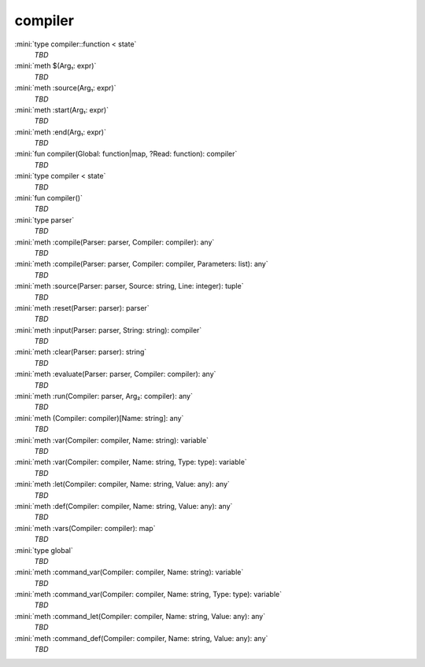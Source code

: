 compiler
========

:mini:`type compiler::function < state`
   *TBD*

:mini:`meth $(Arg₁: expr)`
   *TBD*

:mini:`meth :source(Arg₁: expr)`
   *TBD*

:mini:`meth :start(Arg₁: expr)`
   *TBD*

:mini:`meth :end(Arg₁: expr)`
   *TBD*

:mini:`fun compiler(Global: function|map, ?Read: function): compiler`
   *TBD*

:mini:`type compiler < state`
   *TBD*

:mini:`fun compiler()`
   *TBD*

:mini:`type parser`
   *TBD*

:mini:`meth :compile(Parser: parser, Compiler: compiler): any`
   *TBD*

:mini:`meth :compile(Parser: parser, Compiler: compiler, Parameters: list): any`
   *TBD*

:mini:`meth :source(Parser: parser, Source: string, Line: integer): tuple`
   *TBD*

:mini:`meth :reset(Parser: parser): parser`
   *TBD*

:mini:`meth :input(Parser: parser, String: string): compiler`
   *TBD*

:mini:`meth :clear(Parser: parser): string`
   *TBD*

:mini:`meth :evaluate(Parser: parser, Compiler: compiler): any`
   *TBD*

:mini:`meth :run(Compiler: parser, Arg₂: compiler): any`
   *TBD*

:mini:`meth (Compiler: compiler)[Name: string]: any`
   *TBD*

:mini:`meth :var(Compiler: compiler, Name: string): variable`
   *TBD*

:mini:`meth :var(Compiler: compiler, Name: string, Type: type): variable`
   *TBD*

:mini:`meth :let(Compiler: compiler, Name: string, Value: any): any`
   *TBD*

:mini:`meth :def(Compiler: compiler, Name: string, Value: any): any`
   *TBD*

:mini:`meth :vars(Compiler: compiler): map`
   *TBD*

:mini:`type global`
   *TBD*

:mini:`meth :command_var(Compiler: compiler, Name: string): variable`
   *TBD*

:mini:`meth :command_var(Compiler: compiler, Name: string, Type: type): variable`
   *TBD*

:mini:`meth :command_let(Compiler: compiler, Name: string, Value: any): any`
   *TBD*

:mini:`meth :command_def(Compiler: compiler, Name: string, Value: any): any`
   *TBD*

